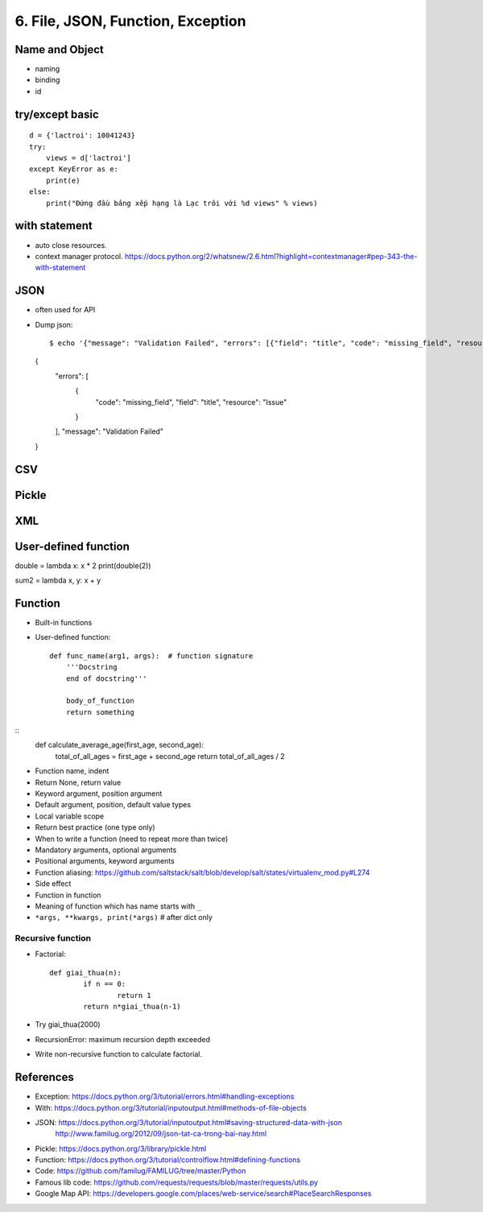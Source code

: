 6. File, JSON, Function, Exception
==================================

Name and Object
---------------

- naming
- binding
- id

try/except basic
----------------

::

  d = {'lactroi': 10041243}
  try:
      views = d['lactroi']
  except KeyError as e:
      print(e)
  else:
      print("Đứng đầu bảng xếp hạng là Lạc trôi với %d views" % views)

with statement
--------------

- auto close resources.
- context manager protocol.
  https://docs.python.org/2/whatsnew/2.6.html?highlight=contextmanager#pep-343-the-with-statement

JSON
----

- often used for API
- Dump json::

  $ echo '{"message": "Validation Failed", "errors": [{"field": "title", "code": "missing_field", "resource": "Issue"}]}' | python -m json.tool
  {
      "errors": [
          {
              "code": "missing_field",
              "field": "title",
              "resource": "Issue"
          }
      ],
      "message": "Validation Failed"
  }


CSV
---

Pickle
------

XML
---

User-defined function
---------------------

double = lambda x: x * 2
print(double(2))

sum2 = lambda x, y: x + y

Function
--------

- Built-in functions
- User-defined function::

    def func_name(arg1, args):  # function signature
        '''Docstring
        end of docstring'''

        body_of_function
        return something

::
    def calculate_average_age(first_age, second_age):
        total_of_all_ages = first_age + second_age
        return total_of_all_ages / 2

- Function name, indent
- Return None, return value
- Keyword argument, position argument
- Default argument, position, default value types
- Local variable scope
- Return best practice (one type only)
- When to write a function (need to repeat more than twice)
- Mandatory arguments, optional arguments
- Positional arguments, keyword arguments
- Function aliasing: https://github.com/saltstack/salt/blob/develop/salt/states/virtualenv_mod.py#L274
- Side effect
- Function in function
- Meaning of function which has name starts with ``_``
- ``*args, **kwargs, print(*args)``  # after dict only

Recursive function
^^^^^^^^^^^^^^^^^^
- Factorial::

	def giai_thua(n):
		if n == 0:
			return 1
		return n*giai_thua(n-1)

- Try giai_thua(2000)
- RecursionError: maximum recursion depth exceeded
- Write non-recursive function to calculate factorial.

References
----------

- Exception: https://docs.python.org/3/tutorial/errors.html#handling-exceptions
- With: https://docs.python.org/3/tutorial/inputoutput.html#methods-of-file-objects
- JSON: https://docs.python.org/3/tutorial/inputoutput.html#saving-structured-data-with-json
   http://www.familug.org/2012/09/json-tat-ca-trong-bai-nay.html
- Pickle: https://docs.python.org/3/library/pickle.html
- Function: https://docs.python.org/3/tutorial/controlflow.html#defining-functions
- Code: https://github.com/familug/FAMILUG/tree/master/Python
- Famous lib code: https://github.com/requests/requests/blob/master/requests/utils.py
- Google Map API: https://developers.google.com/places/web-service/search#PlaceSearchResponses
